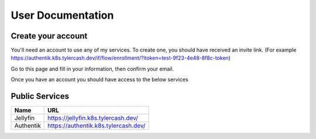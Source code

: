 User Documentation
==================

.. _create_your_account:

Create your account
------------

You'll need an account to use any of my services. To create one, you should have received an invite link. (For example https://authentik.k8s.tylercash.dev/if/flow/enrollment/?itoken=test-9f23-4e48-8f8c-token)

Go to this page and fill in your information, then confirm your email.

Once you have an account you should have access to the below services

.. _public_services:

Public Services
------------

=============  ====================================
  Name         URL  
=============  ====================================
Jellyfin       https://jellyfin.k8s.tylercash.dev/
Authentik      https://authentik.k8s.tylercash.dev/
=============  ====================================
